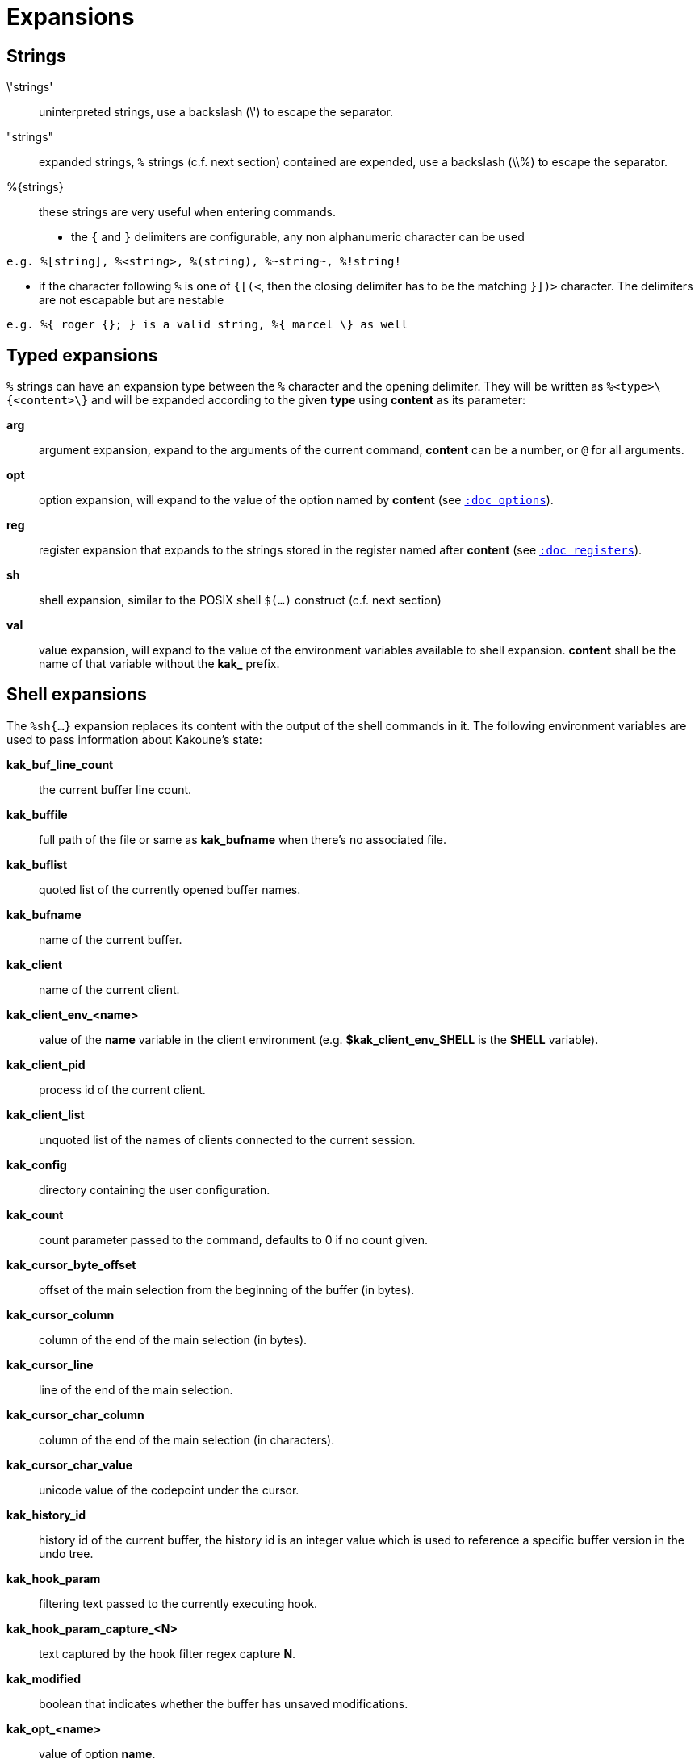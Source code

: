 = Expansions

== Strings

\'strings'::
    uninterpreted strings, use a backslash (\') to escape the separator.

"strings"::
    expanded strings, `%` strings (c.f. next section) contained are expended,
    use a backslash (\\%) to escape the separator.

%\{strings\}::
    these strings are very useful when entering commands.

    * the `{` and `}` delimiters are configurable, any non alphanumeric
      character can be used

----------------------------------------------------------
e.g. %[string], %<string>, %(string), %~string~, %!string!
----------------------------------------------------------

    * if the character following `%` is one of `{[(<`, then the closing
      delimiter has to be the matching `}])>` character.
      The delimiters are not escapable but are nestable

-----------------------------------------------------------
e.g. %{ roger {}; } is a valid string, %{ marcel \} as well
-----------------------------------------------------------

== Typed expansions

`%` strings can have an expansion type between the `%` character and the
opening delimiter. They will be written as `%<type>\{<content>\}` and will
be expanded according to the given *type* using *content* as its parameter:

*arg*::
    argument expansion, expand to the arguments of the current
    command, *content* can be a number, or `@` for all arguments.

*opt*::
    option expansion, will expand to the value of the option named by
    *content* (see <<options#,`:doc options`>>).

*reg*::
    register expansion that expands to the strings stored in the register
    named after *content* (see <<registers#,`:doc registers`>>).

*sh*::
    shell expansion, similar to the POSIX shell `$(...)` construct (c.f. next
    section)

*val*::
    value expansion, will expand to the value of the environment variables
    available to shell expansion. *content* shall be the name of that
    variable without the *kak_* prefix.

== Shell expansions

The `%sh{...}` expansion replaces its content with the output of the
shell commands in it. The following environment variables are used to pass
information about Kakoune's state:

*kak_buf_line_count*::
    the current buffer line count.

*kak_buffile*::
    full path of the file or same as *kak_bufname* when there’s no
    associated file.

*kak_buflist*::
    quoted list of the currently opened buffer names.

*kak_bufname*::
    name of the current buffer.

*kak_client*::
    name of the current client.

*kak_client_env_<name>*::
    value of the *name* variable in the client environment
    (e.g. *$kak_client_env_SHELL* is the *SHELL* variable).

*kak_client_pid*::
    process id of the current client.

*kak_client_list*::
    unquoted list of the names of clients connected to the current session.

*kak_config*::
    directory containing the user configuration.

*kak_count*::
    count parameter passed to the command, defaults to 0 if no count given.

*kak_cursor_byte_offset*::
    offset of the main selection from the beginning of the buffer (in bytes).

*kak_cursor_column*::
    column of the end of the main selection (in bytes).

*kak_cursor_line*::
    line of the end of the main selection.

*kak_cursor_char_column*::
    column of the end of the main selection (in characters).

*kak_cursor_char_value*::
    unicode value of the codepoint under the cursor.

*kak_history_id*::
    history id of the current buffer, the history id is an integer value
    which is used to reference a specific buffer version in the undo tree.

*kak_hook_param*::
    filtering text passed to the currently executing hook.

*kak_hook_param_capture_<N>*::
    text captured by the hook filter regex capture *N*.

*kak_modified*::
    boolean that indicates whether the buffer has unsaved modifications.

*kak_opt_<name>*::
    value of option *name*.

*kak_reg_<r>*::
    quoted list of value of register *r*.

*kak_register*::
    register parameter passed to the command.

*kak_main_reg_<r>*::
    content of register *r* associated with the main selection.

*kak_runtime*::
    directory containing the kak support files, determined from kakoune's
    binary location.

*kak_selection*::
    content of the main selection.

*kak_selections*::
    quoted list of the contents of the selections.

*kak_selection_desc*::
    range of the main selection, represented as anchor,cursor; anchor
    and cursor are in this format: `line.column`.

*kak_selections_desc*::
    unquoted list range of the selections.

*kak_session*::
    name of the current session.

*kak_source*::
    path of the file currently getting executed (through the source
    command).

*kak_timestamp*::
    timestamp of the current buffer, the timestamp is an integer value
    which is incremented each time the buffer is modified.

*kak_user_modes*::
    unquoted list of user modes.

*kak_version*::
    version of the current Kakoune server (`git` hash or release name).

*kak_window_height*::
    height of the current kakoune window.

*kak_window_width*::
    width of the current kakoune window.

Quoted lists are separated by spaces, and each element is surrounded by
`'` with contained `'` doubled. Unquoted lists are simply separated by
spaces and are used for values that will not contain whitespace.

Note that in order for Kakoune to pass a value in the environment, the
variable has to be spelled out within the body of the expansion.

Those environment variables are available in every context where
Kakoune use a shell command, such as the `|`, `!` or `$` normal
mode commands (see <<keys#,`:doc keys`>>).

== Markup strings

In certain contexts, Kakoune can expand a markup string, which is a string
containing formatting information. In these strings, the `{facename}`
syntax enables the face *facename* until another face is enabled, or the
end of the string is reached.

Literal `{` characters shall be written `\{`, and a literal backslash (`\`)
that precedes a `{` character shall be escaped as well (`\\`).
